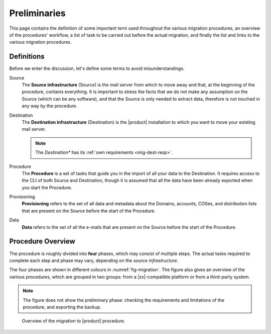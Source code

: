 .. _migration-pre:

===============
 Preliminaries
===============

This page contains the definition of some important term used
throughout the various migration procedures, an overview of the
procedures' workflow, a list of task to be carried out before the
actual migration, and finally the list and links to the various
migration procedures.

Definitions
===========

Before we enter the discussion, let's define some terms to avoid
misunderstandings.

Source
  The **Source infrastructure** (Source) is the mail server from which
  to move away and that, at the beginning of the procedure, contains
  everything. It is important to stress the facts that we do not make
  any assumption on the Source (which can be any software), and that
  the Source is only needed to extract data, therefore is not touched
  in any way by the procedure.

Destination
  The **Destination infrastructure** (Destination) is the |product|
  installation to which you want to move your existing mail server.

  .. note:: The *Destination** has its :ref:`own requirements <mig-dest-reqs>`.

Procedure
  The **Procedure** is a set of tasks that guide you in the import of
  all your data to the Destination. It requires access to the CLI of
  both Source and Destination, though it is assumed that all the data
  have been already exported when you start the Procedure.

Provisioning
  **Provisioning** refers to the set of all data and metadata about
  the Domains, accounts, COSes, and distribution lists that are
  present on the Source before the start of the Procedure.

Data
  **Data** refers to the set of all the e-mails that are present on
  the Source before the start of the Procedure.

Procedure Overview
==================

The procedure is roughly divided into **four** phases, which may
consist of multiple steps. The actual tasks required to complete each
step and phase may vary, depending on the *source infrastructure*.

.. grid:: 1 1 2 2
   :gutter: 2

   .. grid-item-card:: Phase 1, Provisioning
      :columns: 6

      In this phase, we deal with tasks that create the domains,
      users, and CoS.
      
      * Import of domains and user accounts
      * Import of distribution lists
      * Import of Classes of Services (optional) 

   .. grid-item-card:: Phase 2, Data
      :columns: 6

      After the provisioning has been completed, we process the actual
      data:
      
      * Import of e-mails
      * Import of Calendars
      * Import of Contacts
    
   .. grid-item-card:: Phase 3, Shares
      :columns: 6

      After Provisioning and Data, our attention goes to Shared items.
      
   .. grid-item-card:: Phase 4, |file|
      :columns: 6

      In the last phase, we import items into |file|.

The four phases are shown in different colours in
:numref:`fig-migration`. The figure also gives an overview of the
various procedures, which are grouped in two groups: from a
|zx|-compatible platform or from a third-party system.

.. note:: The figure does not show the preliminary phase: checking the
   requirements and limitations of the procedure, and exporting the backup.

.. _fig-migration:

.. figure:: /img/migration.png
   :width: 99%

   Overview of the migration to |product| procedure.
